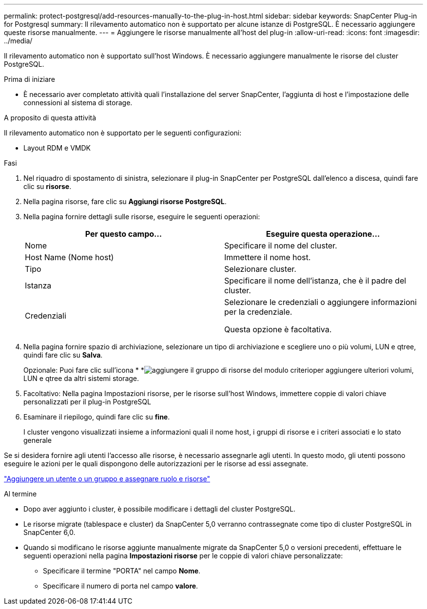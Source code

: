---
permalink: protect-postgresql/add-resources-manually-to-the-plug-in-host.html 
sidebar: sidebar 
keywords: SnapCenter Plug-in for Postgresql 
summary: Il rilevamento automatico non è supportato per alcune istanze di PostgreSQL. È necessario aggiungere queste risorse manualmente. 
---
= Aggiungere le risorse manualmente all'host del plug-in
:allow-uri-read: 
:icons: font
:imagesdir: ../media/


[role="lead"]
Il rilevamento automatico non è supportato sull'host Windows. È necessario aggiungere manualmente le risorse del cluster PostgreSQL.

.Prima di iniziare
* È necessario aver completato attività quali l'installazione del server SnapCenter, l'aggiunta di host e l'impostazione delle connessioni al sistema di storage.


.A proposito di questa attività
Il rilevamento automatico non è supportato per le seguenti configurazioni:

* Layout RDM e VMDK


.Fasi
. Nel riquadro di spostamento di sinistra, selezionare il plug-in SnapCenter per PostgreSQL dall'elenco a discesa, quindi fare clic su *risorse*.
. Nella pagina risorse, fare clic su *Aggiungi risorse PostgreSQL*.
. Nella pagina fornire dettagli sulle risorse, eseguire le seguenti operazioni:
+
|===
| Per questo campo... | Eseguire questa operazione... 


 a| 
Nome
 a| 
Specificare il nome del cluster.



 a| 
Host Name (Nome host)
 a| 
Immettere il nome host.



 a| 
Tipo
 a| 
Selezionare cluster.



 a| 
Istanza
 a| 
Specificare il nome dell'istanza, che è il padre del cluster.



 a| 
Credenziali
 a| 
Selezionare le credenziali o aggiungere informazioni per la credenziale.

Questa opzione è facoltativa.

|===
. Nella pagina fornire spazio di archiviazione, selezionare un tipo di archiviazione e scegliere uno o più volumi, LUN e qtree, quindi fare clic su *Salva*.
+
Opzionale: Puoi fare clic sull'icona * *image:../media/add_policy_from_resourcegroup.gif["aggiungere il gruppo di risorse del modulo criterio"]per aggiungere ulteriori volumi, LUN e qtree da altri sistemi storage.

. Facoltativo: Nella pagina Impostazioni risorse, per le risorse sull'host Windows, immettere coppie di valori chiave personalizzati per il plug-in PostgreSQL
. Esaminare il riepilogo, quindi fare clic su *fine*.
+
I cluster vengono visualizzati insieme a informazioni quali il nome host, i gruppi di risorse e i criteri associati e lo stato generale



Se si desidera fornire agli utenti l'accesso alle risorse, è necessario assegnarle agli utenti. In questo modo, gli utenti possono eseguire le azioni per le quali dispongono delle autorizzazioni per le risorse ad essi assegnate.

link:https://docs.netapp.com/us-en/snapcenter/install/task_add_a_user_or_group_and_assign_role_and_assets.html["Aggiungere un utente o un gruppo e assegnare ruolo e risorse"]

.Al termine
* Dopo aver aggiunto i cluster, è possibile modificare i dettagli del cluster PostgreSQL.
* Le risorse migrate (tablespace e cluster) da SnapCenter 5,0 verranno contrassegnate come tipo di cluster PostgreSQL in SnapCenter 6,0.
* Quando si modificano le risorse aggiunte manualmente migrate da SnapCenter 5,0 o versioni precedenti, effettuare le seguenti operazioni nella pagina *Impostazioni risorse* per le coppie di valori chiave personalizzate:
+
** Specificare il termine "PORTA" nel campo *Nome*.
** Specificare il numero di porta nel campo *valore*.



